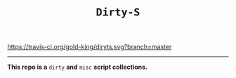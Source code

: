 #+TITLE: =Dirty-S=

[[https://travis-ci.org/gold-king/dirtys][https://travis-ci.org/gold-king/diryts.svg?branch=master]]
-----

*This repo is a* =dirty= *and* =misc= *script collections.*
